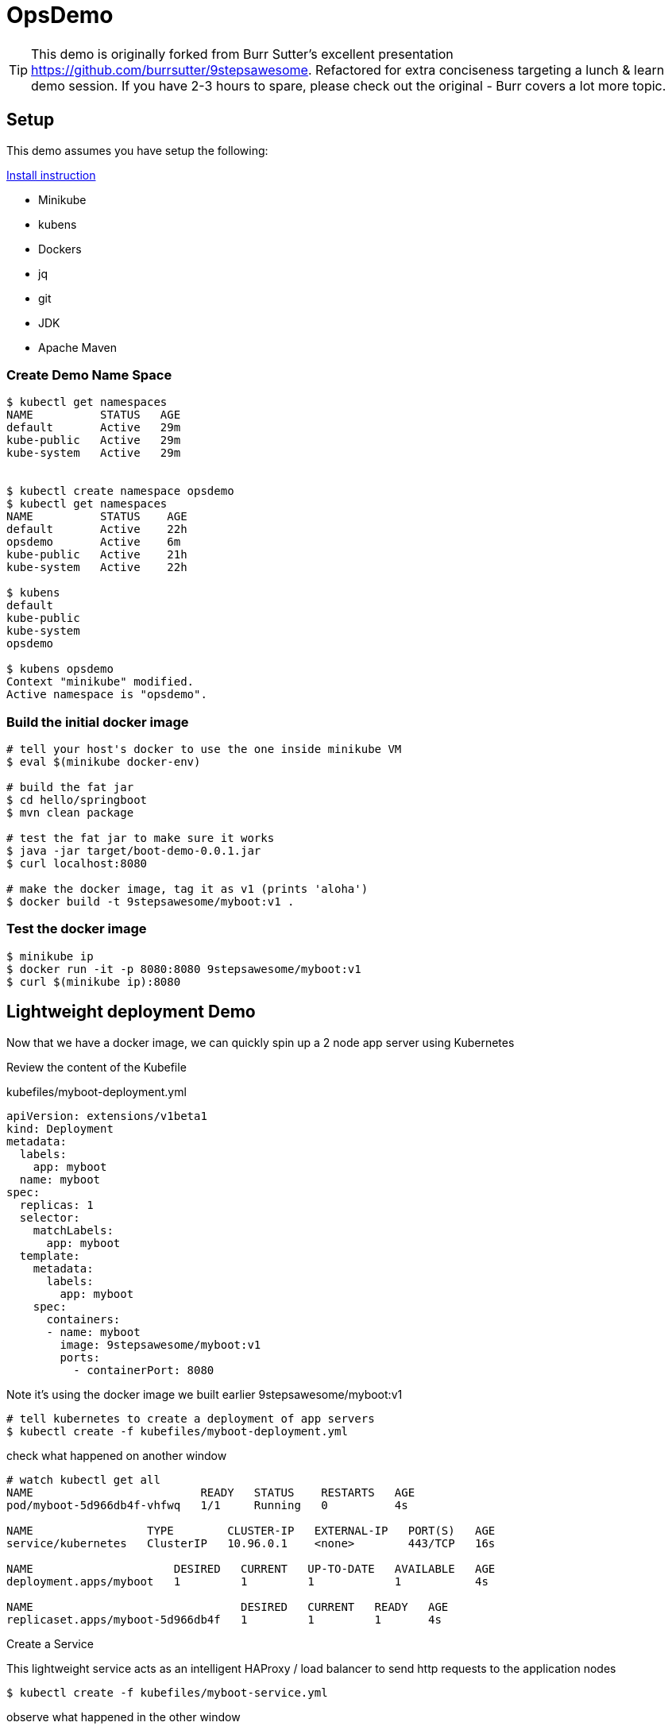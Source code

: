 ifndef::codedir[:codedir: code]
ifndef::imagesdir[:imagesdir: images]


= OpsDemo

[TIP]
==== 
This demo is originally forked from Burr Sutter's excellent presentation https://github.com/burrsutter/9stepsawesome. Refactored for extra conciseness targeting a lunch & learn demo session. If you have 2-3 hours to spare, please check out the original - Burr covers a lot more topic. 
====

== Setup
This demo assumes you have setup the following: 

link:1_installation_started.adoc[Install instruction]

* Minikube
* kubens
* Dockers
* jq 
* git 
* JDK
* Apache Maven



=== Create Demo Name Space

[source,bash]
----
$ kubectl get namespaces
NAME          STATUS   AGE
default       Active   29m
kube-public   Active   29m
kube-system   Active   29m


$ kubectl create namespace opsdemo
$ kubectl get namespaces
NAME          STATUS    AGE
default       Active    22h
opsdemo       Active    6m
kube-public   Active    21h
kube-system   Active    22h

$ kubens
default
kube-public
kube-system
opsdemo

$ kubens opsdemo
Context "minikube" modified.
Active namespace is "opsdemo".
----

=== Build the initial docker image

[source,bash]
----
# tell your host's docker to use the one inside minikube VM
$ eval $(minikube docker-env)

# build the fat jar 
$ cd hello/springboot
$ mvn clean package

# test the fat jar to make sure it works 
$ java -jar target/boot-demo-0.0.1.jar
$ curl localhost:8080

# make the docker image, tag it as v1 (prints 'aloha')
$ docker build -t 9stepsawesome/myboot:v1 .
----

=== Test the docker image
[source,bash]
----
$ minikube ip
$ docker run -it -p 8080:8080 9stepsawesome/myboot:v1 
$ curl $(minikube ip):8080
----

== Lightweight deployment Demo

Now that we have a docker image, we can quickly spin up a 2 node app server using Kubernetes 

Review the content of the Kubefile 

.kubefiles/myboot-deployment.yml
[source,yaml,linenums]
----
apiVersion: extensions/v1beta1
kind: Deployment
metadata:
  labels:
    app: myboot
  name: myboot
spec:
  replicas: 1
  selector:
    matchLabels:
      app: myboot
  template:
    metadata:
      labels:
        app: myboot
    spec:
      containers:
      - name: myboot
        image: 9stepsawesome/myboot:v1 
        ports:
          - containerPort: 8080

----


Note it's using the docker image we built earlier 9stepsawesome/myboot:v1 

[source,bash]
----
# tell kubernetes to create a deployment of app servers 
$ kubectl create -f kubefiles/myboot-deployment.yml
----

check what happened on another window 



====
[source,bash,linenums,highlight='7-9']
----
# watch kubectl get all 
NAME                         READY   STATUS    RESTARTS   AGE
pod/myboot-5d966db4f-vhfwq   1/1     Running   0          4s

NAME                 TYPE        CLUSTER-IP   EXTERNAL-IP   PORT(S)   AGE
service/kubernetes   ClusterIP   10.96.0.1    <none>        443/TCP   16s

NAME                     DESIRED   CURRENT   UP-TO-DATE   AVAILABLE   AGE
deployment.apps/myboot   1         1         1            1           4s

NAME                               DESIRED   CURRENT   READY   AGE
replicaset.apps/myboot-5d966db4f   1         1         1       4s

----
====

Create a Service 

This lightweight service acts as an intelligent HAProxy / load balancer to send http requests to the application nodes 

[source,bash]
----
$ kubectl create -f kubefiles/myboot-service.yml 
----

observe what happened in the other window
====
----
NAME                         READY   STATUS    RESTARTS   AGE
pod/myboot-5d966db4f-vhfwq   1/1     Running   0          3m

NAME                 TYPE           CLUSTER-IP     EXTERNAL-IP   PORT(S)          AGE
service/kubernetes   ClusterIP      10.96.0.1      <none>        443/TCP          3m
service/myboot       LoadBalancer   10.101.41.51   <pending>     8080:31416/TCP   20s

NAME                     DESIRED   CURRENT   UP-TO-DATE   AVAILABLE   AGE
deployment.apps/myboot   1         1         1            1           3m

NAME                               DESIRED   CURRENT   READY   AGE
replicaset.apps/myboot-5d966db4f   1         1         1       3m
----
====

Get the nodePort
[source,bash]
----
$ kubectl get service/myboot -o jsonpath="{.spec.ports[*].nodePort}"
----

Curl that url + nodePort
[source,bash]
----
$ curl $(minikube ip):$(kubectl get service/myboot -o jsonpath="{.spec.ports[*].nodePort}")
----

Perhaps build a little loop to curl that endpoint
[source, bash]
----
while true
do 
  curl $(minikube ip):$(kubectl get service/myboot -o jsonpath="{.spec.ports[*].nodePort}")
  sleep .5;
done
----

Let's scale up the application to 2 replicas, there are several possible ways to achieve this result.

You can edit the myboot-deployment.yml, updating replicas 
[source,bash]
----

# edit the myboot-deployment.yml and set replica to 2 
$ kubectl replace -f kubefiles/myboot-deployment.yml
----

Or use the kubectl scale command, now make it 3 replicas and see what happens

[source,bash]
----
$ kubectl scale --replicas=3 deployment/myboot
----



=== Self-healing infrastructure 
When your application has issues and instances would die sporadically, manual restart is a pain. 
Kubernetes watches the instances and restarts them if any of them dies unexpectedly 

[source,bash]
----
# get the NAME of first pod 
$ kubectl get pods -o json | jq -r '.items[0].metadata.name' 

# kill the first pod and observe 
$ kubectl delete pod $(kubectl get pods -o json | jq -r '.items[0].metadata.name')

----



=== Fast Deployment (near zero down time)


Update MyRESTController.java
----
greeting = environment.getProperty("GREETING","Bonjour");
----

Compile & Build the fat jar
[source,bash]
----
# cd into springboot directory 
$ mvn clean package
----

You can test with "java -jar target/boot-demo-0.0.1.jar" and "curl localhost:8080".  Ideally, you would have unit tests executed with "mvn test" as well.

Build the new docker image with a v2 tag
[source,bash]
----
$ docker build -t 9stepsawesome/myboot:v2 .
$ docker images | grep myboot
----

Rollout the update
====
[source,bash]
----
# in a separate window, watch kubectl get all 
$ watch kubectl get all 
----
====

Instruct kubernetes to switch out the docker image to v2 
----
$ kubectl set image deployment/myboot myboot=9stepsawesome/myboot:v2
----

from the curl pulling you'll see that nodes will drop off and new nodes will come online 

====
----
curl: (7) Failed to connect to 192.168.64.10 port 31416: Connection refused
Aloha from Spring Boot! 0 on myboot-5955897c9b-klsvz
curl: (7) Failed to connect to 192.168.64.10 port 31416: Connection refused
Bonjour from Spring Boot! 1 on myboot-5955897c9b-klsvz
Bonjour from Spring Boot! 2 on myboot-5955897c9b-klsvz
Bonjour from Spring Boot! 0 on myboot-5955897c9b-lxz77
Bonjour from Spring Boot! 1 on myboot-5955897c9b-lxz77
Bonjour from Spring Boot! 2 on myboot-5955897c9b-lxz77
----
====


=== Effortless Roll-back (near zero downtime)

Let's undo the rollout 
[source,bash]
----
$ kubectl rollout undo deployment/myboot 
----

observe in the curl window 
[source,bash]
----
curl: (7) Failed to connect to 192.168.64.10 port 31416: Connection refused
curl: (7) Failed to connect to 192.168.64.10 port 31416: Connection refused
curl: (7) Failed to connect to 192.168.64.10 port 31416: Connection refused
Aloha from Spring Boot! 0 on myboot-5d966db4f-d784z
Aloha from Spring Boot! 1 on myboot-5d966db4f-d784z
Aloha from Spring Boot! 0 on myboot-5d966db4f-z2b4d
Aloha from Spring Boot! 2 on myboot-5d966db4f-d784z
----



=== Fast & Zero Downtime Deployment
The trick to enable zero downtime deployment is to send traffic to new application instances only when they are [red yellow-background]*UP* and [red yellow-background]*READY* to process traffic, and [underline]#gracefully# shutdown old nodes in a rolling fashion. 

In Kubernetes, we can achieve this in just 2 lines of YAML config. 

To prepare the demo, let's replace the current deployment with a slightly updated one 
[source,bash]
----
$ kubectl replace -f kubefiles/myboot-deployment-resources.yml
----


Add the Liveness and Readiness probe to your deployment yaml.  
(the updated yaml file is myboot-deployment-liveready.yml)

[source,yaml]
----
apiVersion: extensions/v1beta1
kind: Deployment
metadata:
  labels:
    app: myboot
  name: myboot
spec:
  replicas: 2
  selector:
    matchLabels:
      app: myboot
  template:
    metadata:
      labels:
        app: myboot
    spec:
      containers:
      - name: myboot
        image: 9stepsawesome/myboot:v1
        ports:
          - containerPort: 8080
        envFrom:
        resources:
          requests: 
            memory: "300Mi" 
            cpu: "250m" # 1/4 core
          limits:
            memory: "400Mi"
            cpu: "1000m" # 1 core
        livenessProbe:
          httpGet:
              port: http
              path: /
          initialDelaySeconds: 10
          periodSeconds: 5
          timeoutSeconds: 2          
        readinessProbe:
          httpGet:
            path: /health
            port: 8080
          initialDelaySeconds: 10
          periodSeconds: 3
----

and replace the current Deployment in the current environment

[TIP]
 Do a diff of the two files and see the difference 

----
$ kubectl replace -f kubefiles/myboot-deployment-liveready.yml
----

You will still see a brief outage as kubernetes finishes swapping out the deployment 

do a describe to see the new probes in place.

[source,bash]
----
$ kubectl describe deployment/myboot

   myboot:
    Image:      9stepsawesome/myboot:v1
    Port:       8080/TCP
    Host Port:  0/TCP
    Limits:
      cpu:     1
      memory:  400Mi
    Requests:
      cpu:      250m
      memory:   300Mi
    Liveness:   http-get http://:http/ delay=10s timeout=2s period=5s #success=1 #failure=3
    Readiness:  http-get http://:8080/health delay=10s timeout=1s period=3s #success=1 #failure=3
    Environment Variables from:
      my-config   ConfigMap  Optional: false
----

Instruct kubernetes to scale to 3 nodes 
----
$ kubectl scale deployment/myboot --replicas=3
----

now rollout the update using version 2 

----
$ kubectl set image deployment/myboot myboot=9stepsawesome/myboot:v2
----

and there will no errors

----
Aloha from Spring Boot! 115 on myboot-859cbbfb98-lnc8q
Aloha from Spring Boot! 116 on myboot-859cbbfb98-lnc8q
Aloha from Spring Boot! 117 on myboot-859cbbfb98-lnc8q
Bonjour from Spring Boot! 0 on myboot-5b686c586f-ccv5r
Bonjour from Spring Boot! 1 on myboot-5b686c586f-ccv5r
----

Rolling back is also as clean

----
$ kubectl rollout undo deployment/myboot 
----

----
Bonjour from Spring Boot! 30 on myboot-5b686c586f-ccv5r
Bonjour from Spring Boot! 31 on myboot-5b686c586f-ccv5r
Bonjour from Spring Boot! 32 on myboot-5b686c586f-ccv5r
Aloha from Spring Boot! 0 on myboot-859cbbfb98-4rvl8
Aloha from Spring Boot! 1 on myboot-859cbbfb98-4rvl8
----


== Lab Teardown 

Delete the Demo namespace, this will remove all the running containers and services 
[source,bash]
----
$ kubectl delete namespaces opsdemo
  namespace "demo" deleted
----

Shutdown minikube if you'd like 
[source,bash]
----
$ minikube stop
----



== Troubleshooting 

### Minikube won't start

If minikube just sits at "Starting VM..."
This probably means minikube did not stop properly. 
Crank up the verhbose mode to 3 and see whrere it actually gets stuck 
[source,bash]
----
$ minikube start -v3
Starting local Kubernetes v1.10.0 cluster...
Starting VM...
(minikube) Using UUID 20641208-fc0a-11e8-b0b9-f40f2435428b
(minikube) Generated MAC 36:de:a0:aa:93:75
(minikube) Starting with cmdline: loglevel=3 user=docker console=ttyS0 console=tty0 noembed nomodeset norestore waitusb=10 systemd.legacy_systemd_cgroup_controller=yes base host=minikube
Waiting for SSH to be available...

----

If this is matches the symptom, delete the vm-driver VM machine PID (applicable to Windows and Mac, example below is for mac using Hyperkit) 

[source,bash]
----
$ rm ~/.minikube/machines/minikube/hyperkit.pid
----

If the step above does not solve the issue, go for the nuclear option 

[source,bash]
----
$ minikube delete
Deleting local Kubernetes cluster...
Machine deleted.
----


